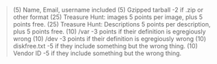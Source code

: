 #+BEGIN_QUOTE
(5) Name, Email, username included
(5) Gzipped tarball
 -2 if .zip or other format
(25) Treasure Hunt: images
 5 points per image, plus 5 points free.
(25) Treasure Hunt: Descriptions
5 points per description, plus 5 points free.
(10) /var
 -3 points if their definition is egregiously wrong
(10) /dev
-3 points if their definition is egregiously wrong
(10) diskfree.txt
-5 if they include something but the wrong thing.
(10) Vendor ID
-5 if they include something but the wrong thing.
#+END_QUOTE
